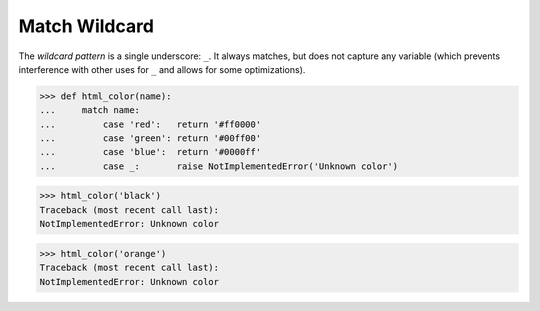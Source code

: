 Match Wildcard
==============

The `wildcard pattern` is a single underscore: ``_``.  It always
matches, but does not capture any variable (which prevents
interference with other uses for ``_`` and allows for some
optimizations).

>>> def html_color(name):
...     match name:
...         case 'red':   return '#ff0000'
...         case 'green': return '#00ff00'
...         case 'blue':  return '#0000ff'
...         case _:       raise NotImplementedError('Unknown color')

>>> html_color('black')
Traceback (most recent call last):
NotImplementedError: Unknown color

>>> html_color('orange')
Traceback (most recent call last):
NotImplementedError: Unknown color
